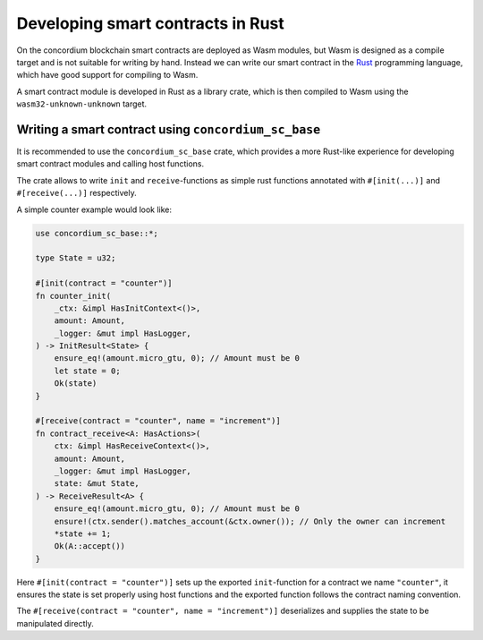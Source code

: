 .. Should answer:
    - Why write a smart contract using rust?
    - What are the pieces needed to write a smart contract in rust?
        - State
            - Serialized
            - Schema
        - Init
        - Receive
    - What sort of testing is possible
    - Best practices?
        - Ensure 0 amount
        - Don't panic
        - Avoid heavy calculations

.. _writing-smart-contracts:

====================================
Developing smart contracts in Rust
====================================

On the concordium blockchain smart contracts are deployed as Wasm modules, but
Wasm is designed as a compile target and is not suitable for writing by hand.
Instead we can write our smart contract in the Rust_ programming language,
which have good support for compiling to Wasm.

.. seealso::
    See :ref:`contract-module` for more about smart contract modules

A smart contract module is developed in Rust as a library crate, which is then
compiled to Wasm using the ``wasm32-unknown-unknown`` target.

Writing a smart contract using ``concordium_sc_base``
=====================================================

It is recommended to use the ``concordium_sc_base`` crate, which provides a
more Rust-like experience for developing smart contract modules and calling
host functions.

The crate allows to write ``init`` and ``receive``-functions as simple rust
functions annotated with ``#[init(...)]`` and ``#[receive(...)]`` respectively.

A simple counter example would look like:

.. code-block:: rust

    use concordium_sc_base::*;

    type State = u32;

    #[init(contract = "counter")]
    fn counter_init(
        _ctx: &impl HasInitContext<()>,
        amount: Amount,
        _logger: &mut impl HasLogger,
    ) -> InitResult<State> {
        ensure_eq!(amount.micro_gtu, 0); // Amount must be 0
        let state = 0;
        Ok(state)
    }

    #[receive(contract = "counter", name = "increment")]
    fn contract_receive<A: HasActions>(
        ctx: &impl HasReceiveContext<()>,
        amount: Amount,
        _logger: &mut impl HasLogger,
        state: &mut State,
    ) -> ReceiveResult<A> {
        ensure_eq!(amount.micro_gtu, 0); // Amount must be 0
        ensure!(ctx.sender().matches_account(&ctx.owner()); // Only the owner can increment
        *state += 1;
        Ok(A::accept())
    }

Here ``#[init(contract = "counter")]`` sets up the exported ``init``-function
for a contract we name ``"counter"``, it ensures the state is set properly
using host functions and the exported function follows the contract naming
convention.

The ``#[receive(contract = "counter", name = "increment")]`` deserializes and
supplies the state to be manipulated directly.


.. _Rust: https://www.rust-lang.org/
.. _Cargo: https://doc.rust-lang.org/cargo/
.. _crates.io: https://crates.io/
